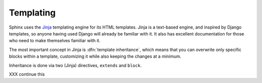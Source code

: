 .. _templating:

Templating
==========

Sphinx uses the `Jinja <http://jinja.pocoo.org>`_ templating engine for its HTML
templates.  Jinja is a text-based engine, and inspired by Django templates, so
anyone having used Django will already be familiar with it.  It also has
excellent documentation for those who need to make themselves familiar with it.

The most important concept in Jinja is :dfn:`template inheritance`, which means
that you can overwrite only specific blocks within a template, customizing it
while also keeping the changes at a minimum.

Inheritance is done via two (Jinja) directives, ``extends`` and ``block``.

.. template path
   blocks
   extends !template

XXX continue this
